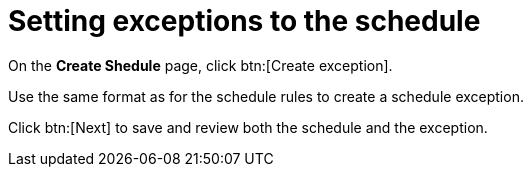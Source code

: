 [id="proc-controller-define-schedule-exceptions"]

= Setting exceptions to the schedule

On the *Create Shedule* page, click btn:[Create exception].

Use the same format as for the schedule rules to create a schedule exception.

Click btn:[Next] to save and review both the schedule and the exception.